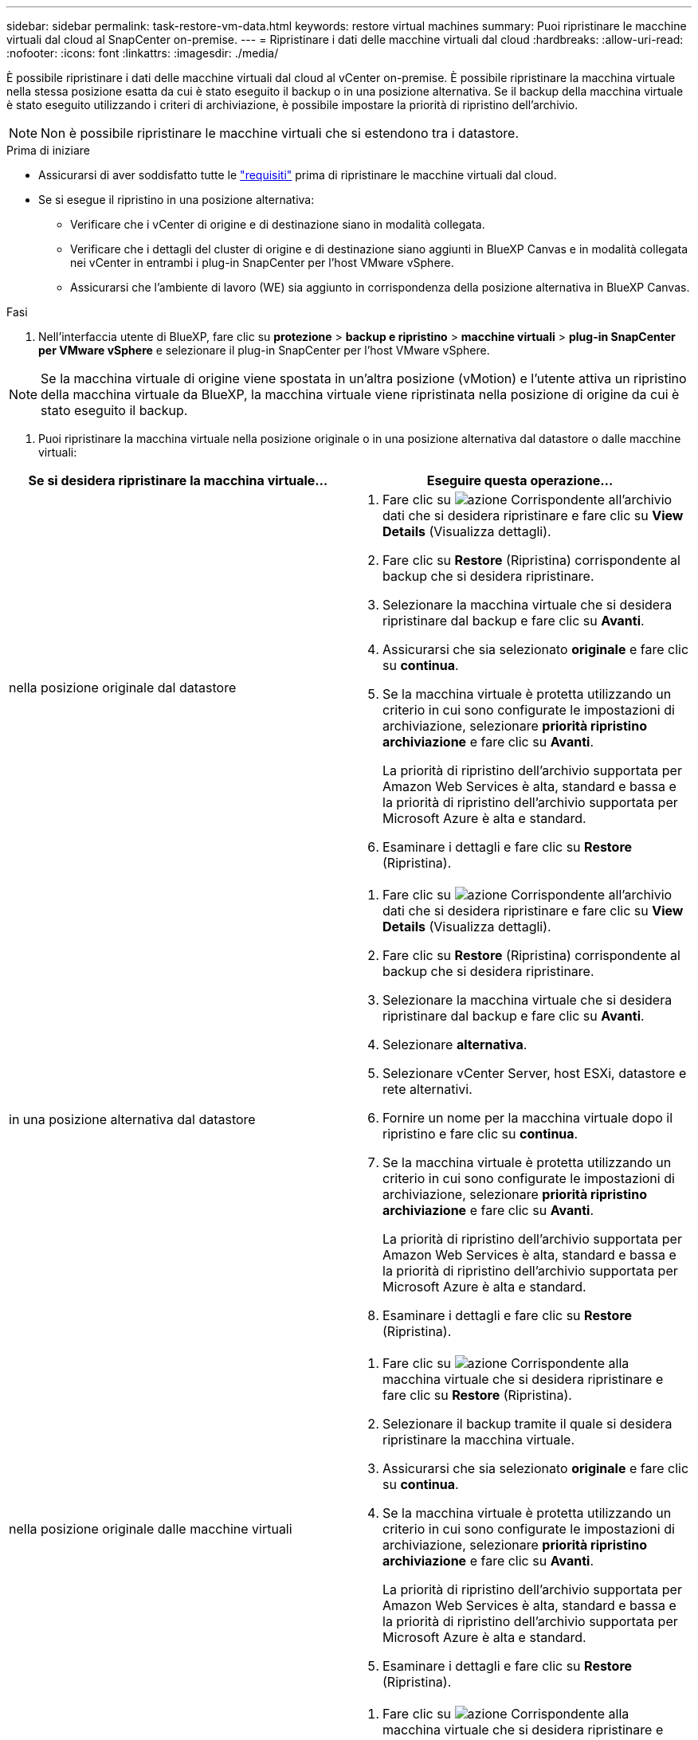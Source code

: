 ---
sidebar: sidebar 
permalink: task-restore-vm-data.html 
keywords: restore virtual machines 
summary: Puoi ripristinare le macchine virtuali dal cloud al SnapCenter on-premise. 
---
= Ripristinare i dati delle macchine virtuali dal cloud
:hardbreaks:
:allow-uri-read: 
:nofooter: 
:icons: font
:linkattrs: 
:imagesdir: ./media/


[role="lead"]
È possibile ripristinare i dati delle macchine virtuali dal cloud al vCenter on-premise. È possibile ripristinare la macchina virtuale nella stessa posizione esatta da cui è stato eseguito il backup o in una posizione alternativa. Se il backup della macchina virtuale è stato eseguito utilizzando i criteri di archiviazione, è possibile impostare la priorità di ripristino dell'archivio.


NOTE: Non è possibile ripristinare le macchine virtuali che si estendono tra i datastore.

.Prima di iniziare
* Assicurarsi di aver soddisfatto tutte le link:concept-protect-vm-data.html["requisiti"] prima di ripristinare le macchine virtuali dal cloud.
* Se si esegue il ripristino in una posizione alternativa:
+
** Verificare che i vCenter di origine e di destinazione siano in modalità collegata.
** Verificare che i dettagli del cluster di origine e di destinazione siano aggiunti in BlueXP Canvas e in modalità collegata nei vCenter in entrambi i plug-in SnapCenter per l'host VMware vSphere.
** Assicurarsi che l'ambiente di lavoro (WE) sia aggiunto in corrispondenza della posizione alternativa in BlueXP Canvas.




.Fasi
. Nell'interfaccia utente di BlueXP, fare clic su *protezione* > *backup e ripristino* > *macchine virtuali* > *plug-in SnapCenter per VMware vSphere* e selezionare il plug-in SnapCenter per l'host VMware vSphere.



NOTE: Se la macchina virtuale di origine viene spostata in un'altra posizione (vMotion) e l'utente attiva un ripristino della macchina virtuale da BlueXP, la macchina virtuale viene ripristinata nella posizione di origine da cui è stato eseguito il backup.

. Puoi ripristinare la macchina virtuale nella posizione originale o in una posizione alternativa dal datastore o dalle macchine virtuali:


|===
| Se si desidera ripristinare la macchina virtuale... | Eseguire questa operazione... 


 a| 
nella posizione originale dal datastore
 a| 
. Fare clic su image:icon-action.png["azione"] Corrispondente all'archivio dati che si desidera ripristinare e fare clic su *View Details* (Visualizza dettagli).
. Fare clic su *Restore* (Ripristina) corrispondente al backup che si desidera ripristinare.
. Selezionare la macchina virtuale che si desidera ripristinare dal backup e fare clic su *Avanti*.
. Assicurarsi che sia selezionato *originale* e fare clic su *continua*.
. Se la macchina virtuale è protetta utilizzando un criterio in cui sono configurate le impostazioni di archiviazione, selezionare *priorità ripristino archiviazione* e fare clic su *Avanti*.
+
La priorità di ripristino dell'archivio supportata per Amazon Web Services è alta, standard e bassa e la priorità di ripristino dell'archivio supportata per Microsoft Azure è alta e standard.

. Esaminare i dettagli e fare clic su *Restore* (Ripristina).




 a| 
in una posizione alternativa dal datastore
 a| 
. Fare clic su image:icon-action.png["azione"] Corrispondente all'archivio dati che si desidera ripristinare e fare clic su *View Details* (Visualizza dettagli).
. Fare clic su *Restore* (Ripristina) corrispondente al backup che si desidera ripristinare.
. Selezionare la macchina virtuale che si desidera ripristinare dal backup e fare clic su *Avanti*.
. Selezionare *alternativa*.
. Selezionare vCenter Server, host ESXi, datastore e rete alternativi.
. Fornire un nome per la macchina virtuale dopo il ripristino e fare clic su *continua*.
. Se la macchina virtuale è protetta utilizzando un criterio in cui sono configurate le impostazioni di archiviazione, selezionare *priorità ripristino archiviazione* e fare clic su *Avanti*.
+
La priorità di ripristino dell'archivio supportata per Amazon Web Services è alta, standard e bassa e la priorità di ripristino dell'archivio supportata per Microsoft Azure è alta e standard.

. Esaminare i dettagli e fare clic su *Restore* (Ripristina).




 a| 
nella posizione originale dalle macchine virtuali
 a| 
. Fare clic su image:icon-action.png["azione"] Corrispondente alla macchina virtuale che si desidera ripristinare e fare clic su *Restore* (Ripristina).
. Selezionare il backup tramite il quale si desidera ripristinare la macchina virtuale.
. Assicurarsi che sia selezionato *originale* e fare clic su *continua*.
. Se la macchina virtuale è protetta utilizzando un criterio in cui sono configurate le impostazioni di archiviazione, selezionare *priorità ripristino archiviazione* e fare clic su *Avanti*.
+
La priorità di ripristino dell'archivio supportata per Amazon Web Services è alta, standard e bassa e la priorità di ripristino dell'archivio supportata per Microsoft Azure è alta e standard.

. Esaminare i dettagli e fare clic su *Restore* (Ripristina).




 a| 
in una posizione alternativa dalle macchine virtuali
 a| 
. Fare clic su image:icon-action.png["azione"] Corrispondente alla macchina virtuale che si desidera ripristinare e fare clic su *Restore* (Ripristina).
. Selezionare il backup tramite il quale si desidera ripristinare la macchina virtuale.
. Selezionare *alternativa*.
. Selezionare vCenter Server, host ESXi, datastore e rete alternativi.
. Fornire un nome per la macchina virtuale dopo il ripristino e fare clic su *continua*.
. Se la macchina virtuale è protetta utilizzando un criterio in cui sono configurate le impostazioni di archiviazione, selezionare *priorità ripristino archiviazione* e fare clic su *Avanti*.
+
La priorità di ripristino dell'archivio supportata per Amazon Web Services è alta, standard e bassa e la priorità di ripristino dell'archivio supportata per Microsoft Azure è alta e standard.

. Esaminare i dettagli e fare clic su *Restore* (Ripristina).


|===

NOTE: Se l'operazione di ripristino non viene completata, non tentare di eseguire nuovamente il processo di ripristino finché Job Monitor non indica che l'operazione di ripristino non è riuscita. Se si tenta di eseguire nuovamente il processo di ripristino prima che Job Monitor indichi che l'operazione di ripristino non è riuscita, l'operazione di ripristino non verrà eseguita nuovamente. Quando lo stato di Job Monitor viene visualizzato come "Failed" (non riuscito), è possibile provare nuovamente il processo di ripristino.

